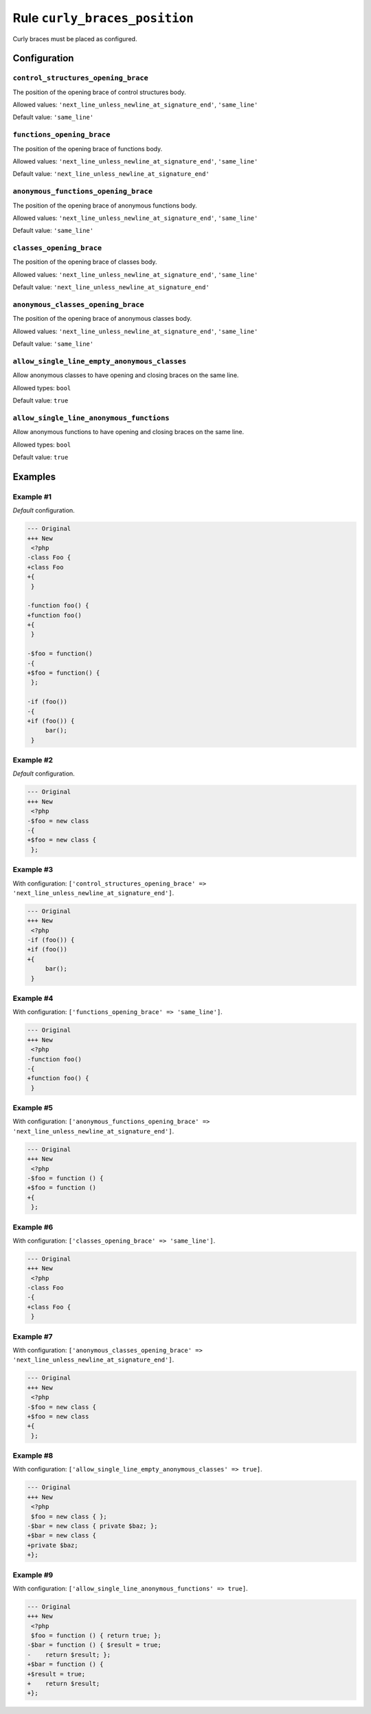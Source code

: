 ==============================
Rule ``curly_braces_position``
==============================

Curly braces must be placed as configured.

Configuration
-------------

``control_structures_opening_brace``
~~~~~~~~~~~~~~~~~~~~~~~~~~~~~~~~~~~~

The position of the opening brace of control structures body.

Allowed values: ``'next_line_unless_newline_at_signature_end'``, ``'same_line'``

Default value: ``'same_line'``

``functions_opening_brace``
~~~~~~~~~~~~~~~~~~~~~~~~~~~

The position of the opening brace of functions body.

Allowed values: ``'next_line_unless_newline_at_signature_end'``, ``'same_line'``

Default value: ``'next_line_unless_newline_at_signature_end'``

``anonymous_functions_opening_brace``
~~~~~~~~~~~~~~~~~~~~~~~~~~~~~~~~~~~~~

The position of the opening brace of anonymous functions body.

Allowed values: ``'next_line_unless_newline_at_signature_end'``, ``'same_line'``

Default value: ``'same_line'``

``classes_opening_brace``
~~~~~~~~~~~~~~~~~~~~~~~~~

The position of the opening brace of classes body.

Allowed values: ``'next_line_unless_newline_at_signature_end'``, ``'same_line'``

Default value: ``'next_line_unless_newline_at_signature_end'``

``anonymous_classes_opening_brace``
~~~~~~~~~~~~~~~~~~~~~~~~~~~~~~~~~~~

The position of the opening brace of anonymous classes body.

Allowed values: ``'next_line_unless_newline_at_signature_end'``, ``'same_line'``

Default value: ``'same_line'``

``allow_single_line_empty_anonymous_classes``
~~~~~~~~~~~~~~~~~~~~~~~~~~~~~~~~~~~~~~~~~~~~~

Allow anonymous classes to have opening and closing braces on the same line.

Allowed types: ``bool``

Default value: ``true``

``allow_single_line_anonymous_functions``
~~~~~~~~~~~~~~~~~~~~~~~~~~~~~~~~~~~~~~~~~

Allow anonymous functions to have opening and closing braces on the same line.

Allowed types: ``bool``

Default value: ``true``

Examples
--------

Example #1
~~~~~~~~~~

*Default* configuration.

.. code-block:: diff

   --- Original
   +++ New
    <?php
   -class Foo {
   +class Foo
   +{
    }

   -function foo() {
   +function foo()
   +{
    }

   -$foo = function()
   -{
   +$foo = function() {
    };

   -if (foo())
   -{
   +if (foo()) {
        bar();
    }

Example #2
~~~~~~~~~~

*Default* configuration.

.. code-block:: diff

   --- Original
   +++ New
    <?php
   -$foo = new class
   -{
   +$foo = new class {
    };

Example #3
~~~~~~~~~~

With configuration: ``['control_structures_opening_brace' => 'next_line_unless_newline_at_signature_end']``.

.. code-block:: diff

   --- Original
   +++ New
    <?php
   -if (foo()) {
   +if (foo())
   +{
        bar();
    }

Example #4
~~~~~~~~~~

With configuration: ``['functions_opening_brace' => 'same_line']``.

.. code-block:: diff

   --- Original
   +++ New
    <?php
   -function foo()
   -{
   +function foo() {
    }

Example #5
~~~~~~~~~~

With configuration: ``['anonymous_functions_opening_brace' => 'next_line_unless_newline_at_signature_end']``.

.. code-block:: diff

   --- Original
   +++ New
    <?php
   -$foo = function () {
   +$foo = function ()
   +{
    };

Example #6
~~~~~~~~~~

With configuration: ``['classes_opening_brace' => 'same_line']``.

.. code-block:: diff

   --- Original
   +++ New
    <?php
   -class Foo
   -{
   +class Foo {
    }

Example #7
~~~~~~~~~~

With configuration: ``['anonymous_classes_opening_brace' => 'next_line_unless_newline_at_signature_end']``.

.. code-block:: diff

   --- Original
   +++ New
    <?php
   -$foo = new class {
   +$foo = new class
   +{
    };

Example #8
~~~~~~~~~~

With configuration: ``['allow_single_line_empty_anonymous_classes' => true]``.

.. code-block:: diff

   --- Original
   +++ New
    <?php
    $foo = new class { };
   -$bar = new class { private $baz; };
   +$bar = new class {
   +private $baz;
   +};

Example #9
~~~~~~~~~~

With configuration: ``['allow_single_line_anonymous_functions' => true]``.

.. code-block:: diff

   --- Original
   +++ New
    <?php
    $foo = function () { return true; };
   -$bar = function () { $result = true;
   -    return $result; };
   +$bar = function () {
   +$result = true;
   +    return $result;
   +};
